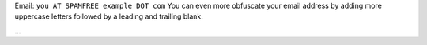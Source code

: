 .. title: @``ME@


Email: ``you AT SPAMFREE example DOT com`` You can even more obfuscate your email address by adding more uppercase letters followed by a leading and trailing blank.

...

